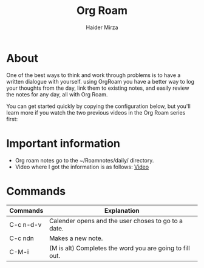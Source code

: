 #+TITLE: Org Roam
#+AUTHOR: Haider Mirza
#+DESCRIPTION: A Org document on my notes on Org Roam

* About
One of the best ways to think and work through problems is to have a written dialogue with yourself. using OrgRoam you have a better way to log your thoughts from the day, link them to existing notes, and easily review the notes for any day, all with Org Roam.

You can get started quickly by copying the configuration below, but you'll learn more if you watch the two previous videos in the Org Roam series first:
* Important information
- Org roam notes go to the ~/Roamnotes/daily/ directory.
- Video where I got the information is as follows: [[https://www.youtube.com/watch?v=3-sLBaJAtew&list=WL&index=14&t=39s][Video]]

* Commands

 | Commands  | Explanation                                              |
 |-----------+----------------------------------------------------------|
 | C-c n-d-v | Calender opens and the user choses to go to a date.      |
 | C-c ndn   | Makes a new note.                                        |
 | C-M-i     | (M is alt) Completes the word you are going to fill out. |
